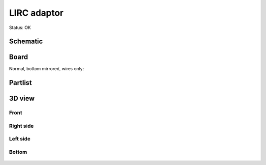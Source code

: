 =======================
LIRC adaptor
=======================

Status: OK


..  [[[cog
..  s=open('docs/template1.txt').read().format(project='lirc')
..  cog.outl(s)
..  ]]]

Schematic
----------

      .. eagle-image:: lirc.sch
                :resolution: 150

.. raw:: latex

  \newpage % hard pagebreak at exactly this position 

Board
----------

Normal, bottom mirrored, wires only:

      .. eagle-image:: lirc.brd
                :command:   display all
                :resolution: 300

      .. eagle-image:: lirc.brd
                :resolution: 300
                :layers: pads,vias, bottom, dimension
                :mirror:

      .. eagle-image:: lirc.brd
                :resolution: 300
                :layers: document, pads,vias, top, dimension

Partlist
----------

      .. eagle-partlist:: lirc.brd
            :header: part, value , position

3D view
----------

------------
Front
------------

      .. eagle-image3d:: lirc.brd

------------
Right side
------------

      .. eagle-image3d:: lirc.brd
            :pcbrotate:  90,45,90

------------
Left side
------------

      .. eagle-image3d:: lirc.brd
            :pcbrotate:  90,-45,-90

------------
Bottom
------------

      .. eagle-image3d:: lirc.brd
            :pcbrotate:  0,0,180


          

..  [[[end]]]



       
